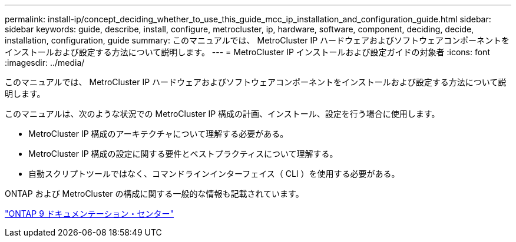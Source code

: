 ---
permalink: install-ip/concept_deciding_whether_to_use_this_guide_mcc_ip_installation_and_configuration_guide.html 
sidebar: sidebar 
keywords: guide, describe, install, configure, metrocluster, ip, hardware, software, component, deciding, decide, installation, configuration, guide 
summary: このマニュアルでは、 MetroCluster IP ハードウェアおよびソフトウェアコンポーネントをインストールおよび設定する方法について説明します。 
---
= MetroCluster IP インストールおよび設定ガイドの対象者
:icons: font
:imagesdir: ../media/


[role="lead"]
このマニュアルでは、 MetroCluster IP ハードウェアおよびソフトウェアコンポーネントをインストールおよび設定する方法について説明します。

このマニュアルは、次のような状況での MetroCluster IP 構成の計画、インストール、設定を行う場合に使用します。

* MetroCluster IP 構成のアーキテクチャについて理解する必要がある。
* MetroCluster IP 構成の設定に関する要件とベストプラクティスについて理解する。
* 自動スクリプトツールではなく、コマンドラインインターフェイス（ CLI ）を使用する必要がある。


ONTAP および MetroCluster の構成に関する一般的な情報も記載されています。

https://docs.netapp.com/ontap-9/index.jsp["ONTAP 9 ドキュメンテーション・センター"]
